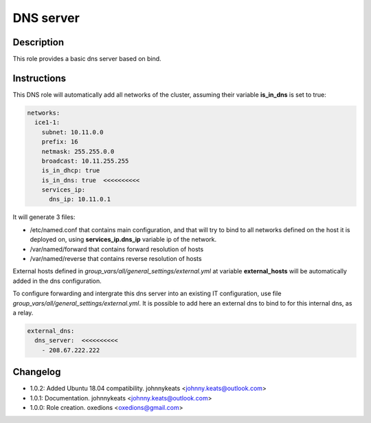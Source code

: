 DNS server
----------

Description
^^^^^^^^^^^

This role provides a basic dns server based on bind.

Instructions
^^^^^^^^^^^^

This DNS role will automatically add all networks of the cluster, assuming their variable **is_in_dns** is set to true:

.. code-block:: yaml

  networks:
    ice1-1:
      subnet: 10.11.0.0
      prefix: 16
      netmask: 255.255.0.0
      broadcast: 10.11.255.255
      is_in_dhcp: true
      is_in_dns: true  <<<<<<<<<<
      services_ip:
        dns_ip: 10.11.0.1

It will generate 3 files:

* /etc/named.conf that contains main configuration, and that will try to bind to all networks defined on the host it is deployed on, using **services_ip.dns_ip** variable ip of the network.
* /var/named/forward that contains forward resolution of hosts
* /var/named/reverse that contains reverse resolution of hosts

External hosts defined in *group_vars/all/general_settings/external.yml* at variable **external_hosts** will be automatically added in the dns configuration.

To configure forwarding and intergrate this dns server into an existing IT configuration, use file *group_vars/all/general_settings/external.yml*.
It is possible to add here an external dns to bind to for this internal dns, as a relay.

.. code-block:: yaml

  external_dns:
    dns_server:  <<<<<<<<<<
      - 208.67.222.222

Changelog
^^^^^^^^^

* 1.0.2: Added Ubuntu 18.04 compatibility. johnnykeats <johnny.keats@outlook.com>
* 1.0.1: Documentation. johnnykeats <johnny.keats@outlook.com>
* 1.0.0: Role creation. oxedions <oxedions@gmail.com>
 
